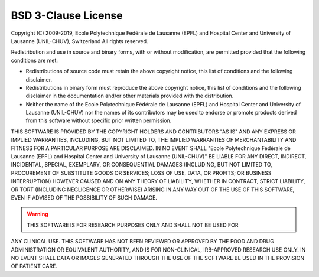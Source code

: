 ..  _LICENSE:

BSD 3-Clause License
=======================================================

Copyright (C) 2009-2019, Ecole Polytechnique Fédérale de Lausanne (EPFL) and
Hospital Center and University of Lausanne (UNIL-CHUV), Switzerland
All rights reserved.

Redistribution and use in source and binary forms, with or without
modification, are permitted provided that the following conditions are met:

* Redistributions of source code must retain the above copyright notice, 
  this list of conditions and the following disclaimer.

* Redistributions in binary form must reproduce the above copyright
  notice, this list of conditions and the following disclaimer in the
  documentation and/or other materials provided with the distribution.

* Neither the name of the Ecole Polytechnique Fédérale de Lausanne (EPFL)
  and Hospital Center and University of Lausanne (UNIL-CHUV) nor the
  names of its contributors may be used to endorse or promote products
  derived from this software without specific prior written permission.

THIS SOFTWARE IS PROVIDED BY THE COPYRIGHT HOLDERS AND CONTRIBUTORS "AS IS" AND
ANY EXPRESS OR IMPLIED WARRANTIES, INCLUDING, BUT NOT LIMITED TO, THE IMPLIED
WARRANTIES OF MERCHANTABILITY AND FITNESS FOR A PARTICULAR PURPOSE ARE
DISCLAIMED. IN NO EVENT SHALL "Ecole Polytechnique Fédérale de Lausanne (EPFL) and
Hospital Center and University of Lausanne (UNIL-CHUV)" BE LIABLE FOR ANY
DIRECT, INDIRECT, INCIDENTAL, SPECIAL, EXEMPLARY, OR CONSEQUENTIAL DAMAGES
(INCLUDING, BUT NOT LIMITED TO, PROCUREMENT OF SUBSTITUTE GOODS OR SERVICES;
LOSS OF USE, DATA, OR PROFITS; OR BUSINESS INTERRUPTION) HOWEVER CAUSED AND
ON ANY THEORY OF LIABILITY, WHETHER IN CONTRACT, STRICT LIABILITY, OR TORT
(INCLUDING NEGLIGENCE OR OTHERWISE) ARISING IN ANY WAY OUT OF THE USE OF THIS
SOFTWARE, EVEN IF ADVISED OF THE POSSIBILITY OF SUCH DAMAGE.

.. warning:: THIS SOFTWARE IS FOR RESEARCH PURPOSES ONLY AND SHALL NOT BE USED FOR
ANY CLINICAL USE. THIS SOFTWARE HAS NOT BEEN REVIEWED OR APPROVED BY
THE FOOD AND DRUG ADMINISTRATION OR EQUIVALENT AUTHORITY, AND IS FOR
NON-CLINICAL, IRB-APPROVED RESEARCH USE ONLY. IN NO EVENT SHALL DATA
OR IMAGES GENERATED THROUGH THE USE OF THE SOFTWARE BE USED IN THE
PROVISION OF PATIENT CARE.

